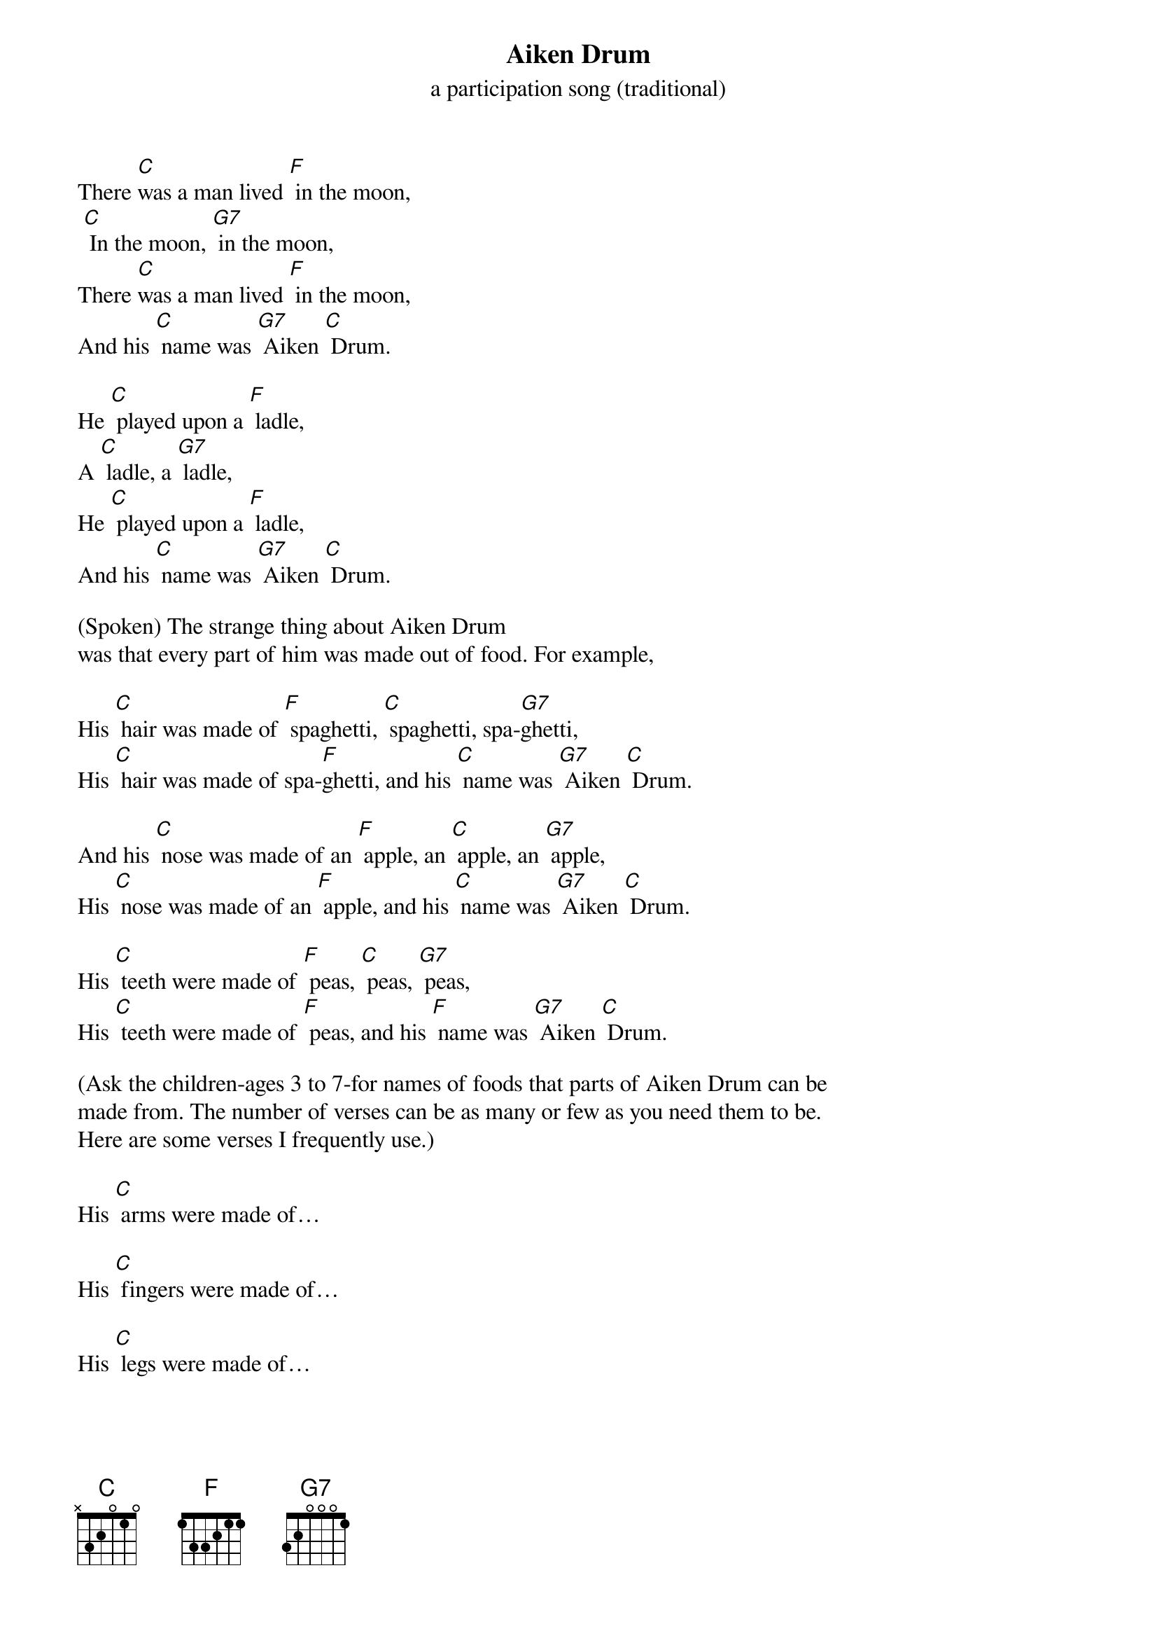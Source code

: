 {t: Aiken Drum}
{st:  a participation song (traditional)}

There [C]was a man lived [F] in the moon,
 [C] In the moon, [G7] in the moon,
There [C]was a man lived [F] in the moon,
And his [C] name was [G7] Aiken [C] Drum.

He [C] played upon a [F] ladle,
A [C] ladle, a [G7] ladle,
He [C] played upon a [F] ladle,
And his [C] name was [G7] Aiken [C] Drum.

(Spoken) The strange thing about Aiken Drum
was that every part of him was made out of food. For example,

His [C] hair was made of [F] spaghetti, [C] spaghetti, spa-[G7]ghetti,
His [C] hair was made of spa-[F]ghetti, and his [C] name was [G7] Aiken [C] Drum.

And his [C] nose was made of an [F] apple, an [C] apple, an [G7] apple,
His [C] nose was made of an [F] apple, and his [C] name was [G7] Aiken [C] Drum.

His [C] teeth were made of [F] peas, [C] peas, [G7] peas,
His [C] teeth were made of [F] peas, and his [F] name was [G7] Aiken [C] Drum.

(Ask the children-ages 3 to 7-for names of foods that parts of Aiken Drum can be
made from. The number of verses can be as many or few as you need them to be.
Here are some verses I frequently use.)

His [C] arms were made of…

His [C] fingers were made of…

His [C] legs were made of…

His [C] toes were made of…

(Spoken) And last, his belly button! What do you think his belly button was made of?

(Choose a silly suggestion if the kids don't, like "an olive" or "a chicken
nugget," and sing:)

And his [C] belly button was made of a [F] chicken nugget, a [C] chicken nugget, a [G7] chicken nugget,
His [C] belly button was made of a [F] chicken nugget, and his [C] name was [G7] Aiken [C] Drum.

There [C] was a man lived [F] in the moon,
 [C] In the moon, [G7] in the moon,
There [C]was a man lived [F] in the moon,
And his [C] name was [G7] Aiken [C] Drum.

He [C] played upon a [F] ladle,
A [C] ladle, a [G7] ladle,
He [C] played upon a [F] ladle,
And his [C] name was [G7] Aiken [C] Drum.
